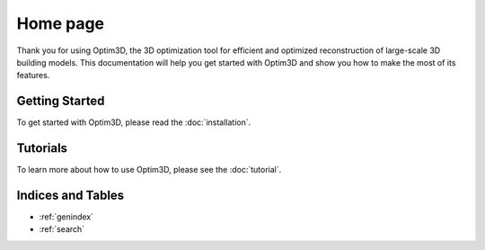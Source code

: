 Home page
===================

Thank you for using Optim3D, the 3D optimization tool for efficient and optimized reconstruction of large-scale 3D building models. This documentation will help you get started with Optim3D and show you how to make the most of its features.

Getting Started
---------------

To get started with Optim3D, please read the :doc:`installation`.

Tutorials
---------

To learn more about how to use Optim3D, please see the :doc:`tutorial`.

Indices and Tables
------------------

* :ref:`genindex`
* :ref:`search`
